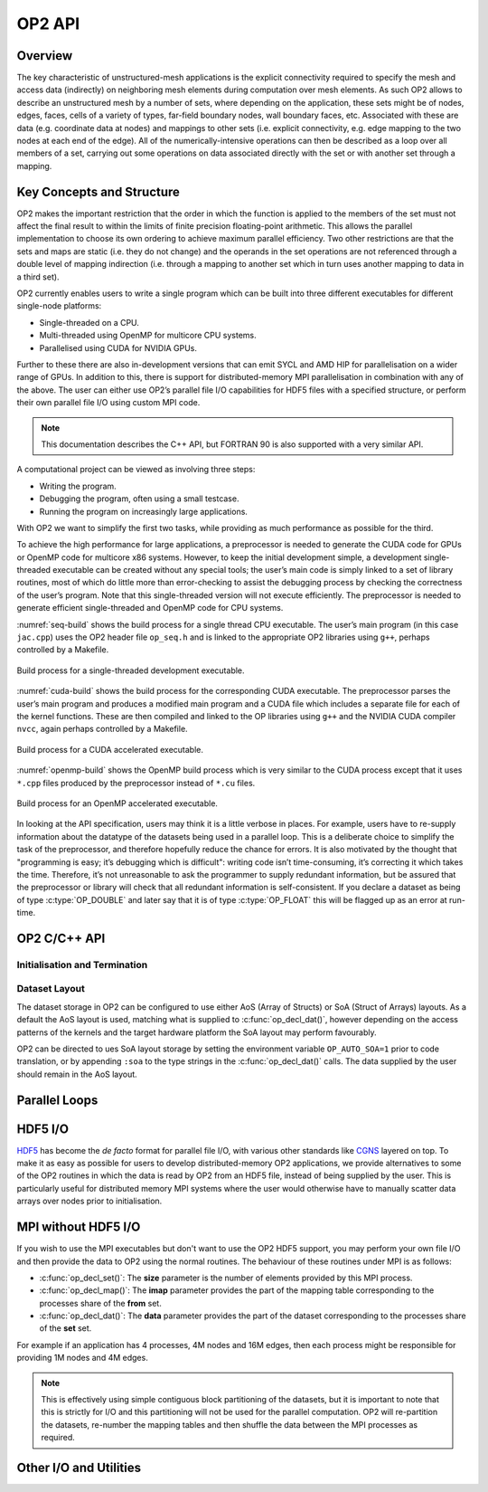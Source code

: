 OP2 API
================

Overview
--------

The key characteristic of unstructured-mesh applications is the explicit connectivity required to specify the mesh and access data (indirectly) on neighboring mesh elements during computation over mesh elements. As such OP2 allows to describe an unstructured mesh by a number of sets, where depending on the application, these sets might be of nodes, edges, faces, cells of a variety of types, far-field boundary nodes, wall boundary faces, etc. Associated with these are data (e.g. coordinate data at nodes) and mappings to other sets (i.e. explicit connectivity, e.g. edge mapping to the two nodes at each end of the edge). All of the numerically-intensive operations can then be described as a loop over all members of a set, carrying out some operations on data associated directly with the set or with another set through a mapping.

Key Concepts and Structure
--------------------------

OP2 makes the important restriction that the order in which the function is applied to the members of the set must not affect the final result to within the limits of finite precision floating-point arithmetic. This allows the parallel implementation to choose its own ordering to achieve maximum parallel efficiency. Two other restrictions are that the sets and maps are static (i.e. they do not change) and the operands in the set operations are not referenced through a double level of mapping indirection (i.e. through a mapping to another set which in turn uses another mapping to data in a third set).

OP2 currently enables users to write a single program which can be built into three different executables for different single-node platforms:

- Single-threaded on a CPU.
- Multi-threaded using OpenMP for multicore CPU systems.
- Parallelised using CUDA for NVIDIA GPUs.

Further to these there are also in-development versions that can emit SYCL and AMD HIP for parallelisation on a wider range of GPUs. In addition to this, there is support for distributed-memory MPI parallelisation in combination with any of the above. The user can either use OP2’s parallel file I/O capabilities for HDF5 files with a specified structure, or perform their own parallel file I/O using custom MPI code.

.. note::
   This documentation describes the C++ API, but FORTRAN 90 is also supported with a very similar API.

A computational project can be viewed as involving three steps:

- Writing the program.
- Debugging the program, often using a small testcase.
- Running the program on increasingly large applications.

With OP2 we want to simplify the first two tasks, while providing as much performance as possible for the third.

To achieve the high performance for large applications, a preprocessor is needed to generate the CUDA code for GPUs or OpenMP code for multicore x86 systems. However, to keep the initial development simple, a development single-threaded executable can be created without any special tools; the user’s main code is simply linked to a set of library routines, most of which do little more than error-checking to assist the debugging process by checking the correctness of the user’s program. Note that this single-threaded version will not execute efficiently. The preprocessor is needed to generate efficient single-threaded and OpenMP code for CPU systems.

:numref:`seq-build` shows the build process for a single thread CPU executable. The user’s main program (in this case ``jac.cpp``) uses the OP2 header file ``op_seq.h`` and is linked to the appropriate OP2 libraries using ``g++``, perhaps controlled by a Makefile.

.. _seq-build:
.. figure:: latex-figures/seq-build.png
   :width: 60%
   :align: center

   Build process for a single-threaded development executable.

:numref:`cuda-build` shows the build process for the corresponding CUDA executable. The preprocessor parses the user’s main program and produces a modified main program and a CUDA file which includes a separate file for each of the kernel functions. These are then compiled and linked to the OP libraries using ``g++`` and the NVIDIA CUDA compiler ``nvcc``, again perhaps controlled by a Makefile.

.. _cuda-build:
.. figure:: latex-figures/cuda-build.png
   :width: 90%
   :align: center

   Build process for a CUDA accelerated executable.

:numref:`openmp-build` shows the OpenMP build process which is very similar to the CUDA process except that it uses ``*.cpp`` files produced by the preprocessor instead of ``*.cu`` files.

.. _openmp-build:
.. figure:: latex-figures/openmp-build.png
   :width: 90%
   :align: center

   Build process for an OpenMP accelerated executable.

In looking at the API specification, users may think it is a little verbose in places. For example, users have to re-supply information about the datatype of the datasets being used in a parallel loop. This is a deliberate choice to simplify the task of the preprocessor, and therefore hopefully reduce the chance for errors. It is also motivated by the thought that "programming is easy; it’s debugging which is difficult": writing code isn’t time-consuming, it’s correcting it which takes the time. Therefore, it’s not unreasonable to ask the programmer to supply redundant information, but be assured that the preprocessor or library will check that all redundant information is self-consistent. If you declare a dataset as being of type :c:type:`OP_DOUBLE` and later say that it is of type :c:type:`OP_FLOAT` this will be flagged up as an error at run-time.

OP2 C/C++ API
-------------

Initialisation and Termination
^^^^^^^^^^^^^^^^^^^^^^^^^^^^^^

.. c:function:: void op_init(int argc, char **argv, int diags_level)

   This routine must be called before all other OP routines. Under MPI back-ends, this routine also calls :c:func:`MPI_Init()` unless its already called previously.

   :param argc: The number of command line arguments.
   :param argv: The command line arguments, as passed to :c:func:`main()`.
   :param diags_level: Determines the level of debugging diagnostics and reporting to be performed.

   The values for **diags_level** are as follows:

   - :c:expr:`0`: None.
   - :c:expr:`1`: Error-checking.
   - :c:expr:`2`: Info on plan construction.
   - :c:expr:`3`: Report execution of parallel loops.
   - :c:expr:`4`: Report use of old plans.
   - :c:expr:`7`: Report positive checks in :c:func:`op_plan_check()`

.. c:function:: void op_exit()

   This routine must be called last to cleanly terminate the OP2 runtime. Under MPI back-ends, this routine also calls :c:func:`MPI_Finalize()` unless its has been called previously. A runtime error will occur if :c:func:`MPI_Finalize()` is called after :c:func:`op_exit()`.

.. c:function:: op_set op_decl_set(int size, char *name)

   This routine declares a set.

   :param size: Number of set elements.
   :param name: A name to be used for output diagnostics.
   :returns: A set ID.

.. c:function:: op_map op_decl_map(op_set from, op_set to, int dim, int *imap, char *name)

   This routine defines a mapping between sets.

   :param from: Source set.
   :param to: Destination set.
   :param dim: Number of mappings per source element.
   :param imap: Mapping table.
   :param name: A name to be used for output diagnostics.

.. c:function:: void op_partition(char *lib_name, char *lib_routine, op_set prime_set, op_map prime_map, op_dat coords)

   This routine controls the partitioning of the sets used for distributed memory parallel execution.

   :param lib_name: The partitioning library to use, see below.
   :param lib_routine: The partitioning algorithm to use. Required if using :c:expr:`"PTSCOTCH"` or :c:expr:`"PARMETIS"` as the **lib_name**.
   :param prime_set: Specifies the set to be partitioned.
   :param prime_map: Specifies the map to be used to create adjacency lists for the **prime_set**. Required if using :c:expr:`"KWAY"` or :c:expr:`"GEOMKWAY"`.
   :param coords: Specifies the geometric coordinates of the **prime_set**. Required if using :c:expr:`"GEOM"` or :c:expr:`"GEOMKWAY"`.

   The current options for **lib_name** are:

   - :c:expr:`"PTSCOTCH"`: The `PT-Scotch <https://www.labri.fr/perso/pelegrin/scotch/>`_ library.
   - :c:expr:`"PARMETIS"`: The `ParMETIS <http://glaros.dtc.umn.edu/gkhome/metis/parmetis/overview>`_ library.
   - :c:expr:`"INERTIAL"`: Internal 3D recursive inertial bisection partitioning.
   - :c:expr:`"EXTERNAL"`: External partitioning optionally read in when using HDF5 I/O.
   - :c:expr:`"RANDOM"`: Random partitioning, intended for debugging purposes.

   The options for **lib_routine** when using :c:expr:`"PTSCOTCH"` are:

   - :c:expr:`"KWAY"`: K-way graph partitioning.

   The options for **lib_routine** when using :c:expr:`"PARMETIS"` are:

   - :c:expr:`"KWAY"`: K-way graph partitioning.
   - :c:expr:`"GEOM"`: Geometric graph partitioning.
   - :c:expr:`"GEOMKWAY"`: Geometric followed by k-way graph partitioning.

.. c:function:: void op_decl_const(int dim, char *type, T *dat)

   This routine defines constant data with global scope that can be used in kernel functions.

   :param dim: Number of data elements. For maximum efficiency this should be an integer literal.
   :param type: The type of the data as a string. This can be either intrinsic (:c:expr:`"float"`, :c:expr:`"double"`, :c:expr:`"int"`, :c:expr:`"uint"`, :c:expr:`"ll"`, :c:expr:`"ull"`, or :c:expr:`"bool"`) or user-defined.
   :param dat: A pointer to the data, checked for type consistency at run-time.

   .. note::
      If **dim** is :c:expr:`1` then the variable is available in the kernel functions with type :c:expr:`T`, otherwise it will be available with type :c:expr:`T*`.

   .. warning::
      If the executable is not preprocessed, as is the case with the development sequential build, then you must define an equivalent global scope variable to use the data within the kernels.

.. c:function:: op_dat op_decl_dat(op_set set, int dim, char *type, T *data, char *name)

   This routine defines a dataset.

   :param set: The set the data is associated with.
   :param dim: Number of data elements per set element.
   :param type: The datatype as a string, as with :c:func:`op_decl_const()`. A qualifier may be added to control data layout - see :ref:`api:Dataset Layout`.
   :param data: Input data of type :c:type:`T` (checked for consistency with **type** at run-time). The data must be provided in AoS form with each of the **dim** elements per set element contiguous in memory.
   :param name: A name to be used for output diagnostics.

   .. note::
      At present **dim** must be an integer literal. This restriction will be removed in the future but an integer literal will remain more efficient.

.. c:function:: op_dat op_decl_dat_temp(op_set set, int dim, char *type, T *data, char *name)

    Equivalent to :c:func:`op_decl_dat()` but the dataset may be released early with :c:func:`op_free_dat_temp()`.

.. c:function:: void op_free_dat_temp(op_dat dat)

   This routine releases a temporary dataset defined with :c:func:`op_decl_dat_temp()`

   :param dat: The dataset to free.

Dataset Layout
^^^^^^^^^^^^^^

The dataset storage in OP2 can be configured to use either AoS (Array of Structs) or SoA (Struct of Arrays) layouts. As a default the AoS layout is used, matching what is supplied to :c:func:`op_decl_dat()`, however depending on the access patterns of the kernels and the target hardware platform the SoA layout may perform favourably.

OP2 can be directed to ues SoA layout storage by setting the environment variable ``OP_AUTO_SOA=1`` prior to code translation, or by appending ``:soa`` to the type strings in the :c:func:`op_decl_dat()` calls. The data supplied by the user should remain in the AoS layout.


Parallel Loops
--------------

.. c:function:: void op_par_loop(void (*kernel)(...), char *name, op_set set, ...)

   This routine executes a parallelised loop over the given **set**, with arguments provided by the :c:func:`op_arg_gbl()`, :c:func:`op_arg_dat()`, and :c:func:`op_opt_arg_dat()` routines.

   :param kernel: The kernel function to execute. The number of arguments to the kernel should match the number of :c:type:`op_arg` arguments provided to this routine.
   :param name: A name to be used for output diagnostics.
   :param set: The set to loop over.
   :param ...: The :c:type:`op_arg` arguments passed to each invocation of the kernel.

.. c:function:: op_arg op_arg_gbl(T *data, int dim, char *type, op_access acc)

   This routine defines an :c:type:`op_arg` that may be used either to pass non-constant read-only data or to compute a global sum, maximum or minimum.

   :param data: Source or destination data array.
   :param dim: Number of data elements.
   :param type: The datatype as a string. This is checked for consistency with **data** at run-time.
   :param acc: The access type.

   Valid access types for this routine are:

   - :c:data:`OP_READ`: Read-only.
   - :c:data:`OP_INC`: Global reduction to compute a sum.
   - :c:data:`OP_MAX`: Global reduction to compute a maximum.
   - :c:data:`OP_MIN`: Global reduction to compute a minimum.

.. c:function:: op_arg op_arg_dat(op_dat dat, int idx, op_map map, int dim, char *type, op_access acc)

   This routine defines an :c:type:`op_arg` that can be used to pass a dataset either directly attached to the target :c:type:`op_set` or attached to an :c:type:`op_set` reachable through a mapping.

   :param dat: The dataset.
   :param idx: The per-set-element index into the map to use. You may pass a negative value here to use a range of indicies - see below. This argument is ignored if the identity mapping is used.
   :param map: The mapping to use. Pass :c:data:`OP_ID` for the identity mapping if no mapping indirection is required.
   :param dim: The dimension of the dataset, checked for consistency at run-time.
   :param type: The datatype of the dataset as a string, checked for consistency at run-time.
   :param acc: The access type.

   Valid access types for this routine are:

   - :c:data:`OP_READ`: Read-only.
   - :c:data:`OP_WRITE`: Write-only.
   - :c:data:`OP_RW`: Read and write.
   - :c:data:`OP_INC`: Increment or global reduction to compute a sum.

   The **idx** parameter accepts both positive values to specify a single per-element map index, where the kernel is passed a single dimension array of data, or negative values to specify a range of mapping indicies leading to the kernel being passed a two-dimensional array of data. If a negative index is provided the first **-idx** mapping indicies are provided to the kernel.

   Consider the example of a kernel that is executed over a set of triangles, and is supplied the verticies via arguments. Using positive **idx** you would need one :c:type:`op_arg` per vertex, leading to a kernel declaration similar to:

   .. code-block:: C

      void kernel(float *v1, float *v2, float *v3, ...);

   Alternatively, using a negative **idx** of :c:expr:`-3` allows a more succinct declaration:

   .. code-block:: C

      void kernel(float **v[3], ...);

   .. warning::
      :c:data:`OP_WRITE` and :c:data:`OP_RW` accesses *must not* have any potential data conflicts. This means that two different elements of the set cannot, through a map, reference the same elements of the dataset.

      Furthermore with :c:data:`OP_WRITE` the kernel function *must* set the value of all **dim** components of the dataset. If this is not possible then :c:data:`OP_RW` access should be specified.

   .. note::
      At present **dim** must be an integer literal. This restriction will be removed in the future but an integer literal will remain more efficient.

.. c:function:: op_arg op_opt_arg_dat(op_dat dat, int idx, op_map map, int dim, char *type, op_access acc, int flag)

   This routine is equivalent to :c:func:`op_arg_dat()` except for an extra **flag** parameter that governs whether the argument will be used (non-zero) or not (zero). This is intended to ease development of large application codes where many features may be enabled or disabled based on flags.

   The argument must not be dereferenced in the user kernel if **flag** is set to zero. If the value of the flag needs to be passed to the kernel then use an additional :c:func:`op_arg_gbl()` argument.

HDF5 I/O
--------

`HDF5 <https://www.hdfgroup.org/solutions/hdf5/>`_ has become the *de facto* format for parallel file I/O, with various other standards like `CGNS <https://cgns.github.io/hdf5.html>`_ layered on top. To make it as easy as possible for users to develop distributed-memory OP2 applications, we provide alternatives to some of the OP2 routines in which the data is read by OP2 from an HDF5 file, instead of being supplied by the user. This is particularly useful for distributed memory MPI systems where the user would otherwise have to manually scatter data arrays over nodes prior to initialisation.

.. c:function:: op_set op_decl_set_hdf5(char* file, char *name)

   Equivalent to :c:func:`op_decl_set()` but takes a **file** instead of **size**, reading in the set size from the HDF5 file using the keyword **name**.

.. c:function:: op_map op_decl_map_hdf5(op_set from, op_set to, int dim, char *file, char *name)

   Equivalent to :c:func:`op_decl_map()` but takes a **file** instead of **imap**, reading in the mappiing table from the HDF5 file using the keyword **name**.

.. c:function:: op_dat op_decl_dat_hdf5(op_set set, int dim, char *type, char *file, char *name)

   Equivalent to :c:func:`op_decl_dat()` but takes a **file** instead of **data**, reading in the dataset from the HDF5 file using the keyword **name**.

.. c:function:: void op_get_const_hdf5(char *name, int dim, char *type, char *data, char *file)

   This routine reads constant data from an HDF5 file.

   :param name: The name of the dataset in the HDF5 file.
   :param dim: The number of data elements in the dataset.
   :param type: The string type of the data.
   :param data: A user-supplied array of at least **dim** capacity to read the data into.
   :param file: The HDF5 file to read the data from.

   .. note::
      To use the read data from within a kernel function you must declare it with :c:func:`op_decl_const()`

   .. warning::
      The number of data elements specified by the **dim** parameter must match the number of data elements present in the HDF5 file.

MPI without HDF5 I/O
--------------------

If you wish to use the MPI executables but don't want to use the OP2 HDF5 support, you may perform your own file I/O and then provide the data to OP2 using the normal routines. The behaviour of these routines under MPI is as follows:

- :c:func:`op_decl_set()`: The **size** parameter is the number of elements provided by this MPI process.
- :c:func:`op_decl_map()`: The **imap** parameter provides the part of the mapping table corresponding to the processes share of the **from** set.
- :c:func:`op_decl_dat()`: The **data** parameter provides the part of the dataset corresponding to the processes share of the **set** set.

For example if an application has 4 processes, 4M nodes and 16M edges, then each process might be responsible for providing 1M nodes and 4M edges.

.. note::
   This is effectively using simple contiguous block partitioning of the datasets, but it is important to note that this is strictly for I/O and this partitioning will not be used for the parallel computation. OP2 will re-partition the datasets, re-number the mapping tables and then shuffle the data between the MPI processes as required.

Other I/O and Utilities
-----------------------

.. c:function:: void op_printf(const char *format, ...)

   This routine wraps the standard :c:func:`printf()` but only prints on the :c:data:`MPI_ROOT` process.

.. c:function:: void op_fetch_data(op_dat dat, T *data)

   This routine copies data held in an :c:type:`op_dat` from the OP2 backend into a user allocated memory buffer.

   :param dat: The dataset to copy from.
   :param data: The user allocated buffer to copy into.

   .. warning::
      The memory buffer provided by the user must be large enough to hold all elements in the :c:type:`op_dat`.

.. c:function:: void op_fetch_data_idx(op_dat dat, T *data, int low, int high)

   This routine is equivalent to :c:func:`op_fetch_data()` but with extra parameters to specify the range of data elements to fetch from the :c:type:`op_dat`.

   :param dat: The dataset to copy from.
   :param data: The user allocated buffer to copy into.
   :param low: The index of the first element to be fetched.
   :param high: The index of the last element to be fetched.

.. c:function:: void op_fetch_data_hdf5_file(op_dat dat, const char *file_name)

   This routine writes the data held in an :c:type:`op_dat` from the OP2 backend into an HDF5 file.

   :param dat: The source dataset.
   :param file: The name of the HDF5 file to write the dataset into.

.. c:function:: void op_print_dat_to_binfile(op_dat dat, const char *file_name)

   This routine writes the data held in an :c:type:`op_dat` from the OP2 backend into a binary file.

   :param dat: The source dataset.
   :param file: The name of the binary file to write the dataset into.

.. c:function:: void op_print_dat_to_txtfile(op_dat dat, const char *file_name)

   This routine writes the data held in an :c:type:`op_dat` from the OP2 backend into a text file.

   :param dat: The source dataset.
   :param file: The name of the text file to write the dataset into.

.. c:function:: int op_is_root()

   This routine allows a convenient way to test if the current process is the MPI root process.

   :retval 1: Process is the MPI root.
   :retval 0: Process is *not* the MPI root.

.. c:function:: int op_get_size(op_set set)

   This routine gets the global size of an :c:type:`op_set`.

   :param set: The set to query.
   :returns: The number of elements in the set across all processes.

.. c:function:: void op_dump_to_hdf5(const char *file_name)

   This routine dumps the contents of all :c:type:`op_set`\ s, :c:type:`op_dat`\ s and :c:type:`op_map`\ s to an HDF5 file *as held internally by OP2*, intended for debugging purposes.

   :param file_name: The name of the HDF5 file to write the data into.

.. c:function:: void op_timers(double *cpu, double *et)

   This routine provides the current wall-clock time in seconds since the Epoch using :c:func:`gettimeofday()`.

   :param cpu: Unused.
   :param et: A variable to hold the time.

.. c:function:: void op_timing_output()

   This routine prints OP2 performance details.

.. c:function:: void op_timings_to_csv(const char *file_name)

   This routine writes OP2 performance details to the specified CSV file. For MPI executables the timings are broken down by rank. For OpenMP executables with the ``OP_TIME_THREADS`` environment variable set, the timings are broken down by thread. For MPI + OpenMP executables with ``OP_TIME_THREADS`` set the timings are broken down per thread per rank.

   :param file_name: The name of the CSV file to write.

.. c:function:: void op_diagnostic_output()

   This routine prints diagnostics relating to sets, mappings and datasets.
